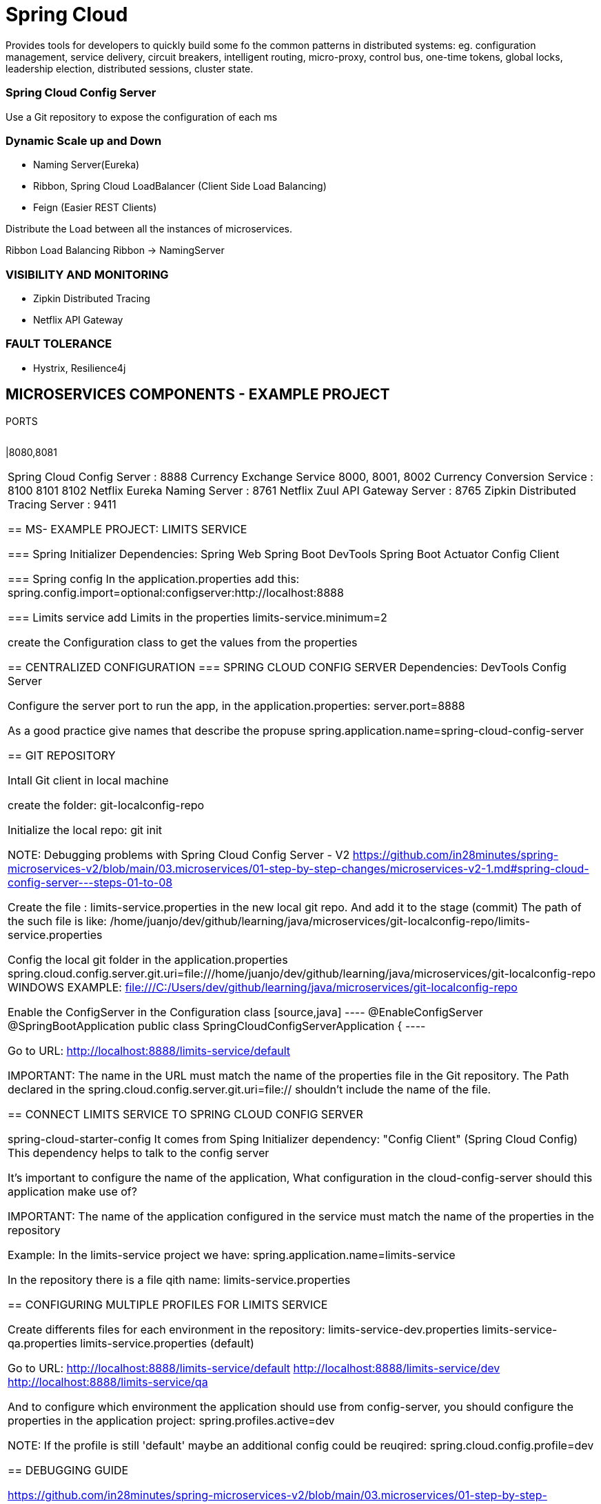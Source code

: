 = Spring Cloud
Provides tools for developers to quickly  build some fo the common patterns in distributed systems: eg. configuration management, service delivery, circuit breakers, intelligent routing, micro-proxy, control bus, one-time tokens, global locks, leadership election, distributed sessions, cluster state.


=== Spring Cloud Config Server
Use a Git repository to expose the configuration of each ms

=== Dynamic Scale up and Down
* Naming Server(Eureka)
* Ribbon, Spring Cloud LoadBalancer (Client Side Load Balancing)
* Feign (Easier REST Clients)

Distribute the Load between all the instances of microservices.

Ribbon Load Balancing
Ribbon -> NamingServer

=== VISIBILITY AND MONITORING
* Zipkin Distributed Tracing
* Netflix API Gateway

=== FAULT TOLERANCE
* Hystrix, Resilience4j

== MICROSERVICES COMPONENTS - EXAMPLE PROJECT
PORTS
[cols="1,1"]
|===
|Limits Service 
|===
|8080,8081
|===

Spring Cloud Config Server : 8888
Currency Exchange Service 8000, 8001, 8002
Currency Conversion Service : 8100 8101 8102
Netflix Eureka Naming Server : 8761
Netflix Zuul API Gateway Server : 8765
Zipkin Distributed Tracing Server : 9411


== MS- EXAMPLE PROJECT: LIMITS SERVICE

=== Spring Initializer
Dependencies:
Spring Web
Spring Boot DevTools
Spring Boot Actuator
Config Client


=== Spring config
In the application.properties add this:
spring.config.import=optional:configserver:http://localhost:8888

=== Limits service
add Limits in the properties
limits-service.minimum=2

create the Configuration class to get the values from the properties


== CENTRALIZED CONFIGURATION
=== SPRING CLOUD CONFIG SERVER
Dependencies:
DevTools
Config Server

Configure the server port to run the app, in the application.properties:
server.port=8888

As a good practice give names that describe the propuse
spring.application.name=spring-cloud-config-server

== GIT REPOSITORY

Intall Git client in local machine

create the folder:
git-localconfig-repo

Initialize the local repo:
git init

NOTE:
Debugging problems with Spring Cloud Config Server - V2
https://github.com/in28minutes/spring-microservices-v2/blob/main/03.microservices/01-step-by-step-changes/microservices-v2-1.md#spring-cloud-config-server---steps-01-to-08


Create the file : limits-service.properties in the new local git repo. And add it to the stage (commit)
The path of the such file is like:
/home/juanjo/dev/github/learning/java/microservices/git-localconfig-repo/limits-service.properties


Config the local git folder in the application.properties
spring.cloud.config.server.git.uri=file:///home/juanjo/dev/github/learning/java/microservices/git-localconfig-repo
WINDOWS EXAMPLE: file:///C:/Users/dev/github/learning/java/microservices/git-localconfig-repo

Enable the ConfigServer in the Configuration class
[source,java]
----
@EnableConfigServer
@SpringBootApplication
public class SpringCloudConfigServerApplication {
----

Go to URL:
http://localhost:8888/limits-service/default

IMPORTANT: The name in the URL must match the name of the properties file in the Git repository. The Path declared in the spring.cloud.config.server.git.uri=file:// shouldn't include the name of the file.


== CONNECT LIMITS SERVICE TO SPRING CLOUD CONFIG SERVER

spring-cloud-starter-config
It comes from Sping Initializer dependency: "Config Client" (Spring Cloud Config)
This dependency helps to talk to the config server

It's important to configure the name of the application, What configuration in the cloud-config-server should this application make use of?

IMPORTANT: The name of the application configured in the service must match the name of the properties in the repository

Example:
In the limits-service project we have:
spring.application.name=limits-service

In the repository there is a file qith name:
limits-service.properties

== CONFIGURING MULTIPLE PROFILES FOR LIMITS SERVICE

Create differents files for each environment in the repository:
limits-service-dev.properties
limits-service-qa.properties
limits-service.properties (default)

Go to URL:
http://localhost:8888/limits-service/default
http://localhost:8888/limits-service/dev
http://localhost:8888/limits-service/qa


And to configure which environment the application should use from config-server, you should configure the properties in the application project:
spring.profiles.active=dev

NOTE: If the profile is still 'default' maybe an additional config could be reuqired: spring.cloud.config.profile=dev

== DEBUGGING GUIDE

https://github.com/in28minutes/spring-microservices-v2/blob/main/03.microservices/01-step-by-step-changes/microservices-v2-1.md#spring-cloud-config-server---steps-01-to-08


== OVERVIEW OF MICROSERVICES TO BE DEVELOPED
CURRENCY EXCHANGE MICROSERVICE
What is the exchange rate of one currency in another?


CURRENCY CONVERSION MICROSERVICE
Convert 10 USD into INR


Currency Conversion Microzervice -> Currency Exchange Microservice
									|
									DataBase


== CURRENCY EXCHANGE SERVICE
currency-exchange-service
Dependencies:
DevTools
Actuator
Web
ConfgiClient

Add this line to the properties file, is required in order to startup:
spring.config.import=optional:configserver:http://localhost:8888
And additional parameters:
spring.application.name=currency-exchange
server.port=8000

=== URL AND RESPONSE STRUCTURE

URL
http://localhost:8000/currency-exchange/from/USD/to/INR
Response Structure
[source,json]
----
{
   "id":10001,
   "from":"USD",
   "to":"INR",
   "conversionMultiple":65.00,
   "environment":"8000 instance-id"
}
----


== SETTING UP DYNAMIC PORT IN THE RESPONSE

Load Balancing

									Currency Conversion Microservice
									|
									Load Balancer -> Naming Server
									|
				|					|											|
Currency Exchange - Instance 1  |  Currency Exchange - Instance 2  |  Currency Exchange - Instance 3


Add the field 'environment' to the CurrencyExchange bean
In this new field 'environment' we are going to set the value of the port.

Add the Environment Interface to the controller:
import org.springframework.core.env.Environment;

@RestController
public class CurrencyExchangeController {

	@Autowired
	private Environment environment;

Then:
[source,java]
----
	String port = environment.getProperty("local.server.port");
	currencyExchange.setEnvironment(port);
----


== CONFIGURE JPA AND INITIALIZED DATA

Add the Dependency:

	<dependency>
		<groupId>org.springframework.boot</groupId>
		<artifactId>spring-boot-starter-data-jpa</artifactId>
	</dependency>

	<dependency>
		<groupId>com.h2database</groupId>
		<artifactId>h2</artifactId>
	</dependency>

configure in application properties:
spring.jpa.show-sql=true
spring.datasource.url=jdbc:h2:mem:testdb
spring.h2.console.enabled=true


Create the JPA entity:
@Entity
public class CurrencyExchange {

	@Id
	private Long id;

	@Column(name="currency_from")
	private String from;

	@Column(name="currency_to")
	private String to;


Insert data into the new created table, create the file data.sql in the resources:
insert into CURRENCY_EXCHANGE(id, currency_from, currency_to, conversion_multiple, environment)
values(10001, 'USD', 'INR', 65, '');
insert into CURRENCY_EXCHANGE(id, currency_from, currency_to, conversion_multiple, environment)
values(10002, 'EUR', 'INR', 75, '');
insert into CURRENCY_EXCHANGE(id, currency_from, currency_to, conversion_multiple, environment)
values(10003, 'AUD', 'INR', 25, '');


DEFER THE EXECUTION OF DATA, Modify the properties file:
spring.jpa.defer-datasource-initialization=true


=== Create JPA Repository

[source,java]
----
public interface CurrencyExchangeRepository
		extends JpaRepository<CurrencyExchange, Long> {
	CurrencyExchange findByFromAndTo(String from, String to);
}
----


call the method in the controller:
CurrencyExchange currencyExchange = repository.findByFromAndTo(from, to);


== CREATE THE CURRENCY CONVERSION SERVICE
Dependencies:
DevTools
Actuator
Web
ConfgiClient  -> spring.config.import=optional:configserver:http://localhost:8888


First configurations in application.properties:
spring.application.name=currency-conversion
server.port=8100
spring.config.import=optional:configserver:http://localhost:8888


=== URL and Response Structure
URL
http://localhost:8100/currency-conversion/from/USD/to/INR/quantity/10

Response Structure
{
  "id": 10001,
  "from": "USD",
  "to": "INR",
  "conversionMultiple": 65.00,
  "quantity": 10,
  "totalCalculatedAmount": 650.00,
  "environment": "8000 instance-id"
}


[source,java]
----
@RestController
public class CurrencyConversionController {

	@GetMapping("/currency-conversion/from/{from}/to/{to}/quantity/{quantity}")
	public CurrencyConversion calculateCurrencyConversion(@PathVariable String from,
														@PathVariable String to,
														@PathVariable BigDecimal quantity) {
----

== INVOKING CURRENCY EXCHANGE FROM CURRENCY
Use a RestTemplate
import org.springframework.web.client.RestTemplate;

		ResponseEntity<CurrencyConversion> responseEntity = new RestTemplate().getForEntity(
				"http://localhost:8000/currency-exchange/from/{from}/to/{to}",
				CurrencyConversion.class, uriVariables);
		return new CurrencyConversion(responseEntity.getBody(), quantity);


== USING FEIGN REST CLIENT FOR SERVICE INVOCATION
In the conversion service, Add the dependency:
		<!-- Feign -->
		<dependency>
			<groupId>org.springframework.cloud</groupId>
			<artifactId>spring-cloud-starter-openfeign</artifactId>
		</dependency>

Now create a proxy:
@FeignClient(name="currency-exchange", url="localhost:8000")
public interface CurrencyExchangeProxy {

	@GetMapping("/currency-exchange/from/{from}/to/{to}")
	public CurrencyConversion retrieveExchangeValue(
			@PathVariable String from,
			@PathVariable String to);


Use the proxy on the controller:
		return new CurrencyConversion(proxy.retrieveExchangeValue(from, to), quantity);


== NAMING SERVER and Setting up EUREKA Naming Server
Load Balancer -> Naming Server
Service Registry or Naming Server: All instances of microservices will be registered in the Service Registry

Create a new Spring boot project:
(naming-server)
Dependencies:
DevTools
Actuator
Eureka Server


Add the annotation configuration:
@EnableEurekaServer
@SpringBootApplication
public class NamingServerApplication {

Configure the app name and port:
spring.application.name=naming-server
server.port=8761

To avoid register the app with itself(the Eureka register):
eureka.client.register-with-eureka=false
eureka.client.fetch-registry=false

Launch the app and go to the url:
http://localhost:8761/

=== Debugging problems with Eureka:

Top Recommendation From Debugging Guide:

Give these settings a try individually in application.properties of all microservices (currency-exchange, currency-conversion) to see if they help

eureka.instance.prefer-ip-address=true
OR

eureka.instance.hostname=localhost

=== Connecting Currency Conversion & Currency Exchange

In the pom.xml of both services(Conversion and Exchange) add this dependency:

		<!-- Naming Server - Eureka -->
		<dependency>
			<groupId>org.springframework.cloud</groupId>
			<artifactId>spring-cloud-starter-netflix-eureka-client</artifactId>
		</dependency>

And configure the serviceUrl in both services, Exchange and conversion service:
application.properties:
eureka.client.serviceUrl.defaultZone=http://localhost:8761/eureka

== LOAD BALANCING With Eureka, Feign & Spring Cloud LoadBalancer

Load Balancing

									Currency Conversion Microservice
									|
									Load Balancer -> Naming Server
									|
				|					|											|
Currency Exchange - Instance 1  |  Currency Exchange - Instance 2  |  Currency Exchange - Instance 3

Just configure the proxy previously created, by removing the url parameter and only  provide the name of the service, this name is registered in Erukea server. Eureka automatically will balance the request to the many instances of Exchange service.


@FeignClient(name="currency-exchange")
public interface CurrencyExchangeProxy {

Now start a second instance of Exchange Service, and whe load will be balanced between both instances:

http://localhost:8100/currency-conversion-feign/from/USD/to/INR/quantity/10


  "environment": "8000"
}
and
  "environment": "8001"
}

IMPORTANT: CLIENT SIDE LOAD BALANCING is demostrated with this example, using a Proxy(Feign) in the Exchange service that talk with Eureka(naming Server and load balancing)

The netflix-eureka-client add a load balancer in the dependency


== API GATEWAY
How to proxy trough the Gateway to other ms using Eureka

Setting up Spring Cloud API Gateway

Create a project: api-gateway
Dependencies:
DevTools
Actuator
Eureka Discovery Client
Gateway

configure application name and port server:
*_spring.application.name=api-gateway
server.port=8765_*

and register it in the Naming Server(Eureka):
*_eureka.client.serviceUrl.defaultZone=http://localhost:8761/eureka_*


=== ENABLING DISCOVERY LOCATOR WITH EUREKA FOR SPRING CLOUD GATEWAY

The name with the Currency Exchange Service is registered in the Naming Server(Eureka):
CURRENCY-EXCHANGE

Path to the Currency Exchange Service:
/currency-exchange/from/USD/to/INR


API GATEWAY:
_http://localhost:8765/CURRENCY-EXCHANGE/currency-exchange/from/USD/to/INR_

Por default discovery.locator esta deshabilitado, para funcionar con Eureka se debe habilitar, esto es posible gracias a la depencencia:
*_spring-cloud-starter-netflix-eureka-client
spring.cloud.gateway.discovery.locator.enabled=true_*

Now is it possible to call any service registered in Eureka, trough the API-Gateway.


Calling the services trough the API Gateway:
_http://localhost:8765/CURRENCY-EXCHANGE/currency-exchange/from/USD/to/INR
http://localhost:8765/CURRENCY-CONVERSION/currency-conversion/from/USD/to/INR/quantity/10
http://localhost:8765/CURRENCY-CONVERSION/currency-conversion-feign/from/USD/to/INR/quantity/10_

To change the Upper Case service name to lower case, we need to add this to the properties:
*_spring.cloud.gateway.discovery.locator.lowerCaseServiceId=true_*

After enabling: spring.cloud.gateway.discovery.locator.lowerCaseServiceId=true

_http://localhost:8765/currency-exchange/currency-exchange/from/USD/to/INR
http://localhost:8765/currency-conversion/currency-conversion/from/USD/to/INR/quantity/10
http://localhost:8765/currency-conversion/currency-conversion-feign/from/USD/to/INR/quantity/10_


If you want to implement Authentication, it could be implemented in the API Gateway

NOTE: Some student reported success when using lower-case-service-id instead of spring.cloud.gateway.discovery.locator.lowerCaseServiceId. See if it helps!
*_spring.cloud.gateway.discovery.locator.enabled=true
spring.cloud.gateway.discovery.locator.lower-case-service-id=true_*

=== EXPLORING ROUTES WITH SPRING CLOUD GATEWAY

Build custom routes
Create a confioguration file:

Example, adding filters
[source,java]
----
@Configuration
public class ApiGatewayConfiguration {

	@Bean
	public RouteLocator gatewayRouter(RouteLocatorBuilder builder) {
		Function<PredicateSpec, Buildable<Route>> routeFunction
				= p -> p.path("/get")
				.filters(f -> f.addRequestHeader("MyHeader", "MyURI")
				.addRequestParameter("MyParam", "MyValue"))
				.uri("http://httpbin.org:80");
		return builder.routes()
				.route(routeFunction)
				.build();
	}
----

This can be tested by invoking the URL:
http://localhost:8765/get


Configuring additional route, for currency service:

[source,java]
----

----

The request that comes to "/currency-conversion/'*'*'" it will be redirected to lb://currency-conversion

NOTE: 'lb:' is for Load balancer

[source,java]
----
	.route(p -> p.path("/currency-conversion/'*'*")
				 .uri("lb://currency-conversion"))
----

Applying a *filters(rewritePath)*
[source,java]
----
.route(p -> p.path("/currency-conversion-new/**")
															 .filters(f -> f.rewritePath(
															 		"currency-conversion-new/(?<segment>.*)",
																	 "currency-conversion-feign/${segment}"))
															 .uri("lb://currency-conversion"))
----


=== IMPLEMENTING SPRING CLOUD GATEWAY LOGGING FILTER

Create a new class: LoggingFilter

[source,java]
----
@Component
public class LoggingFilter implements GlobalFilter {

	private Logger logger = LoggerFactory.getLogger(LoggingFilter.class);

	@Override
	public Mono<Void> filter(ServerWebExchange exchange, GatewayFilterChain chain) {
		logger.info("Path of the request received -> {} ", exchange.getRequest().getPath());
		return chain.filter(exchange);
	}
----

== SPRING CLOUD GATEWAY FEATURES:
* Simple,yet effective way to route to APIs
* Provide cross cutting concerns:
** Security
** Monitoring/metrics
* Built on top of Spring WebFlux(Reactive Approach)
* Features:
** Match routes on any request attribute
** Define Predicates and Filters
** Integrates with Spring Cloud Discovery client (Load Balancing)
** Path Rewriting


== CIRCUIT BREAKER

* What if one services is down or slow?
** Impacts entire chain
Can we return a fallback response if a service is down?
Can we implement a Circuit Breaker pattern to reduce load?
Can we retrive requests in case of temporary failures?
Can we implement rate limiting?

Solution: CIRCUIT BREAKER FRAMEWORK - RESILIENCE4J

=== RESILIENCE4J, inpired by Netflix Hystrix








